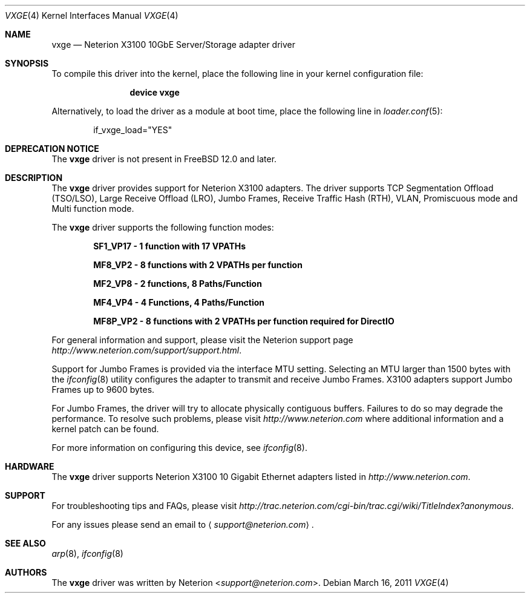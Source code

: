 .\" Copyright (c) 2002-2011 Exar Corp.
.\" All rights reserved.
.\"
.\" Redistribution and use in source and binary forms, with or without
.\" modification, are permitted provided that the following conditions
.\" are met:
.\" 1. Redistributions of source code must retain the above copyright
.\"    notice, this list of conditions and the following disclaimer as
.\"    the first lines of this file unmodified.
.\" 2. Redistributions in binary form must reproduce the above copyright
.\"    notice, this list of conditions and the following disclaimer in the
.\"    documentation and/or other materials provided with the distribution.
.\"
.\" THIS SOFTWARE IS PROVIDED BY THE AUTHOR ``AS IS'' AND ANY EXPRESS OR
.\" IMPLIED WARRANTIES, INCLUDING, BUT NOT LIMITED TO, THE IMPLIED WARRANTIES
.\" OF MERCHANTABILITY AND FITNESS FOR A PARTICULAR PURPOSE ARE DISCLAIMED.
.\" IN NO EVENT SHALL THE AUTHOR BE LIABLE FOR ANY DIRECT, INDIRECT,
.\" INCIDENTAL, SPECIAL, EXEMPLARY, OR CONSEQUENTIAL DAMAGES (INCLUDING, BUT
.\" NOT LIMITED TO, PROCUREMENT OF SUBSTITUTE GOODS OR SERVICES; LOSS OF USE,
.\" DATA, OR PROFITS; OR BUSINESS INTERRUPTION) HOWEVER CAUSED AND ON ANY
.\" THEORY OF LIABILITY, WHETHER IN CONTRACT, STRICT LIABILITY, OR TORT
.\" (INCLUDING NEGLIGENCE OR OTHERWISE) ARISING IN ANY WAY OUT OF THE USE OF
.\" THIS SOFTWARE, EVEN IF ADVISED OF THE POSSIBILITY OF SUCH DAMAGE.
.\"
.\" $FreeBSD: stable/11/share/man/man4/vxge.4 333738 2018-05-17 16:32:38Z sbruno $
.\"
.Dd March 16, 2011
.Dt VXGE 4
.Os
.Sh NAME
.Nm vxge
.Nd "Neterion X3100 10GbE Server/Storage adapter driver"
.Sh SYNOPSIS
To compile this driver into the kernel,
place the following line in your
kernel configuration file:
.Bd -ragged -offset indent
.Cd "device vxge"
.Ed
.Pp
Alternatively, to load the driver as a
module at boot time, place the following line in
.Xr loader.conf 5 :
.Bd -literal -offset indent
if_vxge_load="YES"
.Ed
.Sh DEPRECATION NOTICE
The
.Nm
driver is not present in
.Fx 12.0
and later.
.Sh DESCRIPTION
The
.Nm
driver provides support for Neterion X3100 adapters.
The driver supports TCP Segmentation Offload (TSO/LSO),
Large Receive Offload (LRO), Jumbo Frames, Receive Traffic Hash (RTH),
VLAN, Promiscuous mode and Multi function mode.
.Pp
The
.Nm
driver supports the following function modes:
.Bd -ragged -offset indent
.Cd "SF1_VP17 - 1 function with 17 VPATHs"
.Ed
.Bd -ragged -offset indent
.Cd "MF8_VP2 - 8 functions with 2 VPATHs per function"
.Ed
.Bd -ragged -offset indent
.Cd "MF2_VP8 - 2 functions, 8 Paths/Function"
.Ed
.Bd -ragged -offset indent
.Cd "MF4_VP4 - 4 Functions, 4 Paths/Function"
.Ed
.Bd -ragged -offset indent
.Cd "MF8P_VP2 - 8 functions with 2 VPATHs per function required for DirectIO"
.Ed
.Pp
For general information and support, please visit the Neterion support page
.Pa http://www.neterion.com/support/support.html .
.Pp
Support for Jumbo Frames is provided via the interface MTU setting.
Selecting an MTU larger than 1500 bytes with the
.Xr ifconfig 8
utility configures the adapter to transmit and receive Jumbo Frames.
X3100 adapters support Jumbo Frames up to 9600 bytes.
.Pp
For Jumbo Frames, the driver will try to allocate physically contiguous buffers.
Failures to do so may degrade the performance.
To resolve such problems, please visit
.Pa http://www.neterion.com
where additional information and a kernel patch can be found.
.Pp
For more information on configuring this device, see
.Xr ifconfig 8 .
.Sh HARDWARE
The
.Nm
driver supports Neterion X3100 10 Gigabit Ethernet adapters listed in
.Pa http://www.neterion.com .
.Sh SUPPORT
For troubleshooting tips and FAQs, please visit
.Pa http://trac.neterion.com/cgi-bin/trac.cgi/wiki/TitleIndex?anonymous .
.Pp
For any issues please send an email to
.Aq Mt support@neterion.com .
.Sh SEE ALSO
.Xr arp 8 ,
.Xr ifconfig 8
.Sh AUTHORS
The
.Nm
driver was written by
.An Neterion Aq Mt support@neterion.com .
